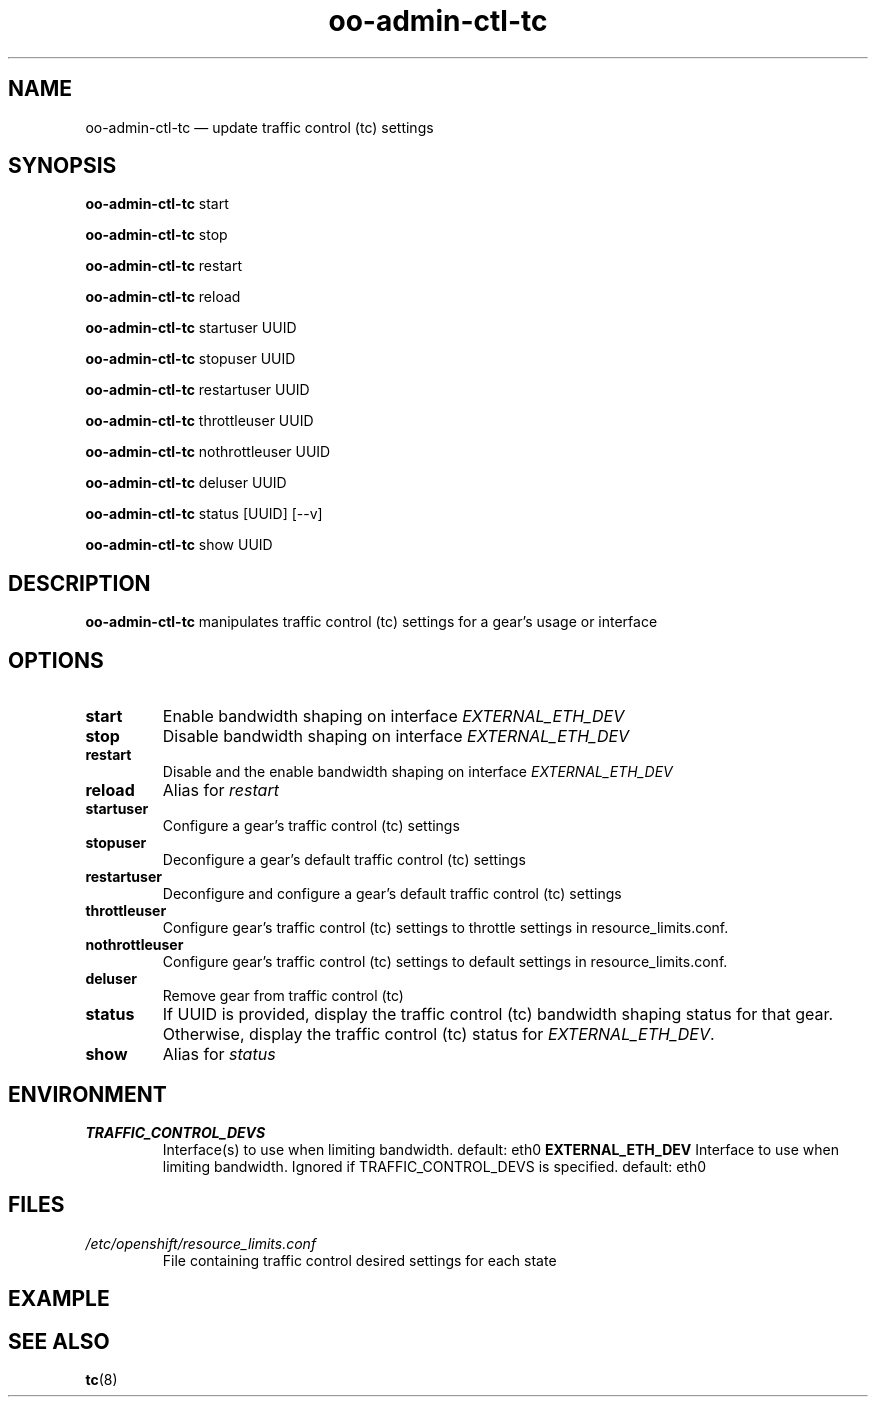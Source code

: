 .\" Process this file with
.\" groff -man -Tascii oo-admin-ctl-tc.8
.\"
.de FN
\fI\|\\$1\|\fP
..
.TH "oo-admin-ctl-tc" "8" "2015-06-24" "OpenShift" "OpenShift Management Commands"
.SH NAME
oo-admin-ctl-tc \(em update traffic control (tc) settings
.SH SYNOPSIS
\fBoo-admin-ctl-tc\fR start
.PP
\fBoo-admin-ctl-tc\fR stop
.PP
\fBoo-admin-ctl-tc\fR restart
.PP
\fBoo-admin-ctl-tc\fR reload
.PP
\fBoo-admin-ctl-tc\fR startuser UUID
.PP
\fBoo-admin-ctl-tc\fR stopuser UUID
.PP
\fBoo-admin-ctl-tc\fR restartuser UUID
.PP
\fBoo-admin-ctl-tc\fR throttleuser UUID
.PP
\fBoo-admin-ctl-tc\fR nothrottleuser UUID
.PP
\fBoo-admin-ctl-tc\fR deluser UUID
.PP
\fBoo-admin-ctl-tc\fR status [UUID] [--v]
.PP
\fBoo-admin-ctl-tc\fR show UUID
.PP
.SH DESCRIPTION
.B "oo-admin-ctl-tc"
manipulates traffic control (tc) settings for a gear's usage or interface
.SH OPTIONS
.TP
.B "start"
Enable bandwidth shaping on interface \fIEXTERNAL_ETH_DEV\fR
.TP
.B "stop"
Disable bandwidth shaping on interface \fIEXTERNAL_ETH_DEV\fR
.TP
.B "restart"
Disable and the enable bandwidth shaping on interface \fIEXTERNAL_ETH_DEV\fR
.TP
.B "reload"
Alias for \fIrestart\fR
.TP
.B  "startuser"
Configure a gear's traffic control (tc) settings
.TP
.B  "stopuser"
Deconfigure a gear's default traffic control (tc) settings
.TP
.B  "restartuser"
Deconfigure and configure a gear's default traffic control (tc) settings
.TP
.B  "throttleuser"
Configure gear's traffic control (tc) settings to throttle settings in resource_limits.conf.
.TP
.B  "nothrottleuser"
Configure gear's traffic control (tc) settings to default settings in resource_limits.conf.
.TP
.B  "deluser"
Remove gear from traffic control (tc)
.TP
.B  "status"
If UUID is provided, display the traffic control (tc) bandwidth shaping status for that gear.
Otherwise, display the traffic control (tc) status for \fIEXTERNAL_ETH_DEV\fR.
.TP
.B  "show"
Alias for \fIstatus\fR
.SH ENVIRONMENT
.TP
.B  TRAFFIC_CONTROL_DEVS
Interface(s) to use when limiting bandwidth. default: eth0
.B  EXTERNAL_ETH_DEV
Interface to use when limiting bandwidth. Ignored if TRAFFIC_CONTROL_DEVS is specified. default: eth0
.SH FILES
.TP
.FN /etc/openshift/resource_limits.conf
 File containing traffic control desired settings for each state
.SH EXAMPLE
.SH SEE ALSO
\fBtc\fR(8)

